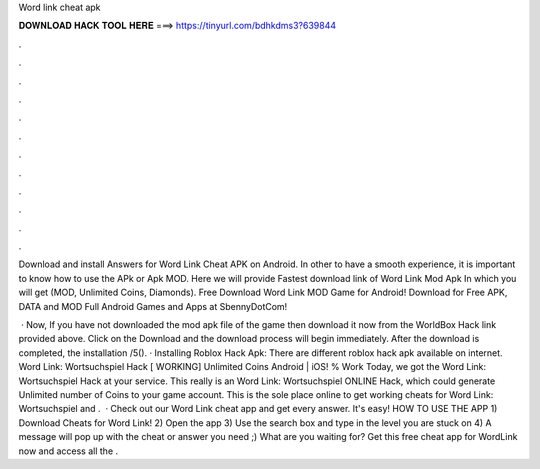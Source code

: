 Word link cheat apk



𝐃𝐎𝐖𝐍𝐋𝐎𝐀𝐃 𝐇𝐀𝐂𝐊 𝐓𝐎𝐎𝐋 𝐇𝐄𝐑𝐄 ===> https://tinyurl.com/bdhkdms3?639844



.



.



.



.



.



.



.



.



.



.



.



.

Download and install Answers for Word Link Cheat APK on Android. In other to have a smooth experience, it is important to know how to use the APk or Apk MOD. Here we will provide Fastest download link of Word Link Mod Apk In which you will get (MOD, Unlimited Coins, Diamonds). Free Download Word Link MOD Game for Android! Download for Free APK, DATA and MOD Full Android Games and Apps at SbennyDotCom!

 · Now, If you have not downloaded the mod apk file of the game then download it now from the WorldBox Hack link provided above. Click on the Download and the download process will begin immediately. After the download is completed, the installation /5(). · Installing Roblox Hack Apk: There are different roblox hack apk available on internet. Word Link: Wortsuchspiel Hack [ WORKING] Unlimited Coins Android | iOS! % Work Today, we got the Word Link: Wortsuchspiel Hack at your service. This really is an Word Link: Wortsuchspiel ONLINE Hack, which could generate Unlimited number of Coins to your game account. This is the sole place online to get working cheats for Word Link: Wortsuchspiel and .  · Check out our Word Link cheat app and get every answer. It's easy! HOW TO USE THE APP 1) Download Cheats for Word Link! 2) Open the app 3) Use the search box and type in the level you are stuck on 4) A message will pop up with the cheat or answer you need ;) What are you waiting for? Get this free cheat app for WordLink now and access all the .
